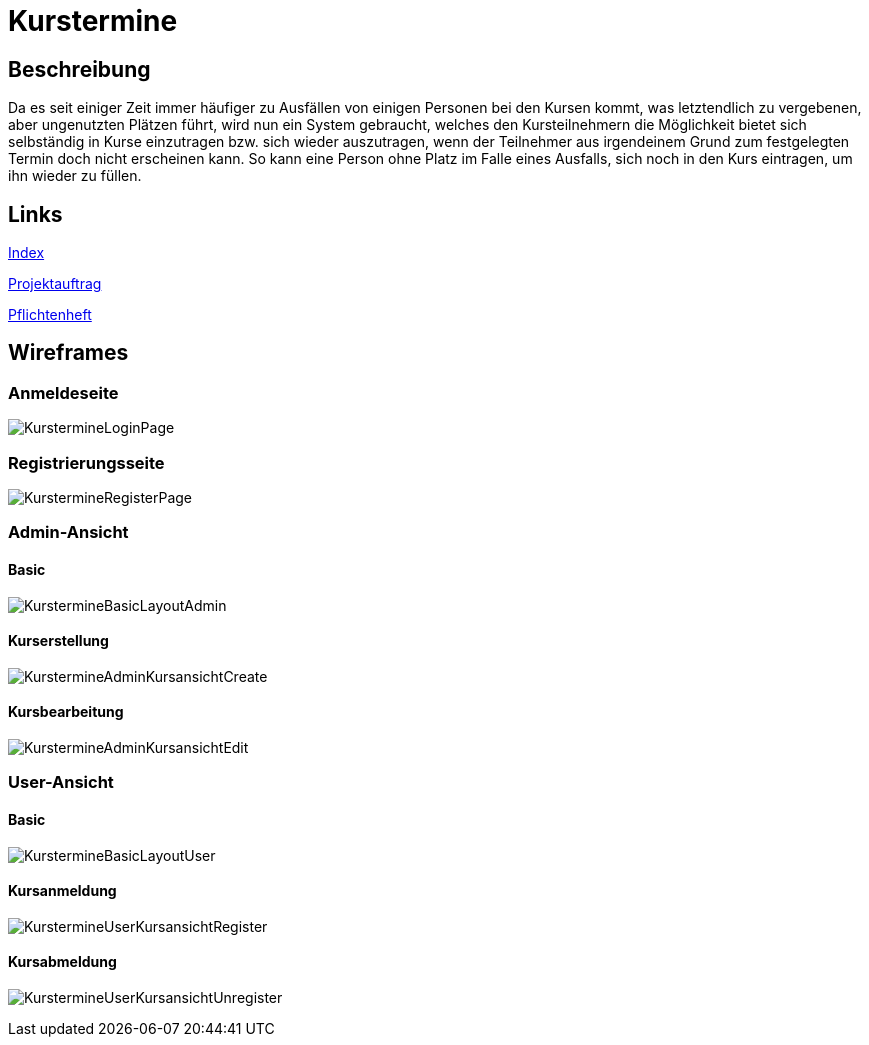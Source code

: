 = Kurstermine

== Beschreibung
Da es seit einiger Zeit immer häufiger zu Ausfällen von einigen Personen bei den Kursen kommt, was letztendlich zu 
vergebenen, aber ungenutzten Plätzen führt, wird nun ein System gebraucht, welches den Kursteilnehmern die Möglichkeit 
bietet sich selbständig in Kurse einzutragen bzw. sich wieder auszutragen, wenn der Teilnehmer aus irgendeinem Grund zum
festgelegten Termin doch nicht erscheinen kann. So kann eine Person ohne Platz im Falle eines Ausfalls, sich noch in den
Kurs eintragen, um ihn wieder zu füllen.
  
== Links
https://github.com/2223-3bhif-syp/02-projekte-kurstermine/blob/main/asciidocs/index.adoc[Index]

https://github.com/2223-3bhif-syp/02-projekte-kurstermine/blob/main/asciidocs/projektauftrag.adoc[Projektauftrag]

https://github.com/2223-3bhif-syp/02-projekte-kurstermine/blob/main/asciidocs/sysspec.adoc[Pflichtenheft]

== Wireframes

=== Anmeldeseite
image:asciidocs/images/KurstermineLoginPage.jpg[]

=== Registrierungsseite
image:asciidocs/images/KurstermineRegisterPage.jpg[]

=== Admin-Ansicht
==== Basic
image:asciidocs/images/KurstermineBasicLayoutAdmin.jpg[]

==== Kurserstellung
image:asciidocs/images/KurstermineAdminKursansichtCreate.jpg[]

==== Kursbearbeitung
image:asciidocs/images/KurstermineAdminKursansichtEdit.jpg[]

=== User-Ansicht
==== Basic
image:asciidocs/images/KurstermineBasicLayoutUser.jpg[]

==== Kursanmeldung
image:asciidocs/images/KurstermineUserKursansichtRegister.jpg[]

==== Kursabmeldung
image:asciidocs/images/KurstermineUserKursansichtUnregister.jpg[]

